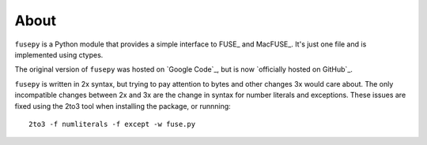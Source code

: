 About
======

``fusepy`` is a Python module that provides a simple interface to FUSE_ and
MacFUSE_. It's just one file and is implemented using ctypes.

The original version of ``fusepy`` was hosted on `Google Code`_, but is now
`officially hosted on GitHub`_.

``fusepy`` is written in 2x syntax, but trying to pay attention to bytes and
other changes 3x would care about. The only incompatible changes between 2x and
3x are the change in syntax for number literals and exceptions. These issues
are fixed using the 2to3 tool when installing the package, or runnning::

    2to3 -f numliterals -f except -w fuse.py
